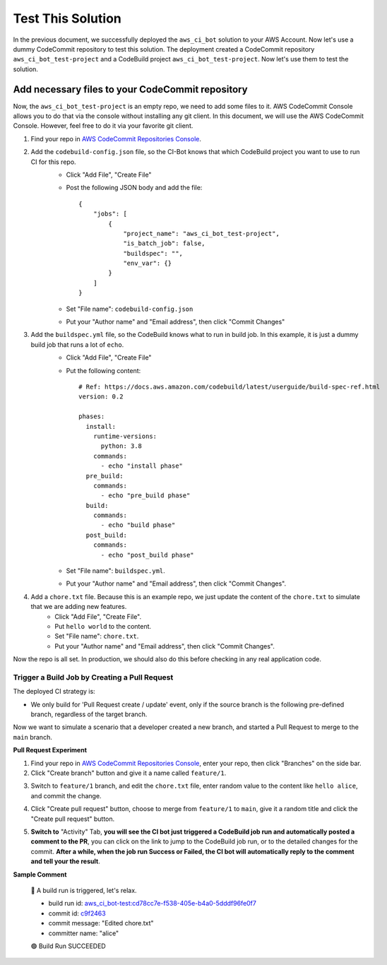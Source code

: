 Test This Solution
==============================================================================
In the previous document, we successfully deployed the ``aws_ci_bot`` solution to your AWS Account. Now let's use a dummy CodeCommit repository to test this solution. The deployment created a CodeCommit repository ``aws_ci_bot_test-project`` and a CodeBuild project ``aws_ci_bot_test-project``. Now let's use them to test the solution.


Add necessary files to your CodeCommit repository
------------------------------------------------------------------------------
Now, the ``aws_ci_bot_test-project`` is an empty repo, we need to add some files to it. AWS CodeCommit Console allows you to do that via the console without installing any git client. In this document, we will use the AWS CodeCommit Console. However, feel free to do it via your favorite git client.

1. Find your repo in `AWS CodeCommit Repositories Console <https://console.aws.amazon.com/codesuite/codecommit/repositories?#>`_.

2. Add the ``codebuild-config.json`` file, so the CI-Bot knows that which CodeBuild project you want to use to run CI for this repo.
    - Click "Add File", "Create File"

    .. image:: ./images/create-file.png

    - Post the following JSON body and add the file::

        {
            "jobs": [
                {
                    "project_name": "aws_ci_bot_test-project",
                    "is_batch_job": false,
                    "buildspec": "",
                    "env_var": {}
                }
            ]
        }
    - Set "File name": ``codebuild-config.json``
    - Put your "Author name" and "Email address", then click "Commit Changes"

    .. image:: ./images/add-codebuild-config.png

3. Add the ``buildspec.yml`` file, so the CodeBuild knows what to run in build job. In this example, it is just a dummy build job that runs a lot of ``echo``.
    - Click "Add File", "Create File"

    .. image:: ./images/add-file.png

    - Put the following content::

        # Ref: https://docs.aws.amazon.com/codebuild/latest/userguide/build-spec-ref.html
        version: 0.2

        phases:
          install:
            runtime-versions:
              python: 3.8
            commands:
              - echo "install phase"
          pre_build:
            commands:
              - echo "pre_build phase"
          build:
            commands:
              - echo "build phase"
          post_build:
            commands:
              - echo "post_build phase"
    - Set "File name": ``buildspec.yml``.
    - Put your "Author name" and "Email address", then click "Commit Changes".

    .. image:: ./images/add-buildspec-yml.png

4. Add a ``chore.txt`` file. Because this is an example repo, we just update the content of the ``chore.txt`` to simulate that we are adding new features.
    - Click "Add File", "Create File".
    - Put ``hello world`` to the content.
    - Set "File name": ``chore.txt``.
    - Put your "Author name" and "Email address", then click "Commit Changes".

Now the repo is all set. In production, we should also do this before checking in any real application code.


Trigger a Build Job by Creating a Pull Request
~~~~~~~~~~~~~~~~~~~~~~~~~~~~~~~~~~~~~~~~~~~~~~~~~~~~~~~~~~~~~~~~~~~~~~~~~~~~~~
The deployed CI strategy is:

- We only build for 'Pull Request create / update' event, only if the source branch is the following pre-defined branch, regardless of the target branch.

Now we want to simulate a scenario that a developer created a new branch, and started a Pull Request to merge to the ``main`` branch.

**Pull Request Experiment**

1. Find your repo in `AWS CodeCommit Repositories Console <https://console.aws.amazon.com/codesuite/codecommit/repositories?#>`_, enter your repo, then click "Branches" on the side bar.
2. Click "Create branch" button and give it a name called ``feature/1``.

.. image:: ./images/create-branch-1.png
.. image:: ./images/create-branch-2.png

3. Switch to ``feature/1`` branch, and edit the ``chore.txt`` file, enter random value to the content like ``hello alice``, and commit the change.

.. image:: ./images/edit-chore-txt-1.png
.. image:: ./images/edit-chore-txt-2.png

4. Click "Create pull request" button, choose to merge from ``feature/1`` to ``main``, give it a random title and click the "Create pull request" button.

.. image:: ./images/create-pull-request-1.png
.. image:: ./images/create-pull-request-2.png

5. **Switch to** "Activity" Tab, **you will see the CI bot just triggered a CodeBuild job run and automatically posted a comment to the PR**, you can click on the link to jump to the CodeBuild job run, or to the detailed changes for the commit. **After a while, when the job run Success or Failed, the CI bot will automatically reply to the comment and tell your the result**.

.. image:: ./images/trigger-build-1.png

**Sample Comment**

    🌴 A build run is triggered, let's relax.

    - build run id: `aws_ci_bot-test:cd78cc7e-f538-405e-b4a0-5dddf96fe0f7 <https://us-east-2.console.aws.amazon.com/codesuite/codebuild/111122223333/projects/aws_ci_bot-test/build/aws_ci_bot-test:cd78cc7e-f538-405e-b4a0-5dddf96fe0f7/?region=us-east-2>`_
    - commit id: `c9f2463 <https://us-east-2.console.aws.amazon.com/codesuite/codecommit/repositories/aws_ci_bot-test/pull-requests/1/commit/c9f246376b88d6d63dc02e61059f31d3fc3227c4?region=us-east-2>`_
    - commit message: "Edited chore.txt"
    - committer name: "alice"

    🟢 Build Run SUCCEEDED